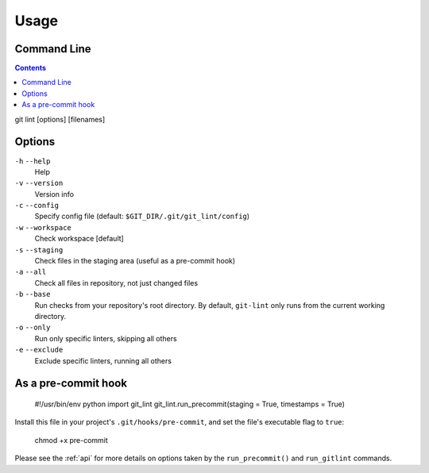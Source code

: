 =====
Usage
=====

Command Line
------------

.. contents::

git lint [options] [filenames]

Options
-------

``-h`` ``--help``
    Help

``-v`` ``--version``
    Version info

``-c`` ``--config``
    Specify config file (default: ``$GIT_DIR/.git/git_lint/config``)

``-w`` ``--workspace``
    Check workspace [default]
    
``-s`` ``--staging``
    Check files in the staging area (useful as a pre-commit hook)
    
``-a`` ``--all``
    Check all files in repository, not just changed files

``-b`` ``--base``
    Run checks from your repository's root directory. By default,
    ``git-lint`` only runs from the current working directory.
    
``-o`` ``--only``
    Run only specific linters, skipping all others
    
``-e`` ``--exclude``
    Exclude specific linters, running all others


As a pre-commit hook
--------------------

    #!/usr/bin/env python
    import git_lint
    git_lint.run_precommit(staging = True, timestamps = True)

Install this file in your project's ``.git/hooks/pre-commit``, and set
the file's executable flag to ``true``:

    chmod +x pre-commit

Please see the :ref:`api` for more details on options taken by the
``run_precommit()`` and ``run_gitlint`` commands.
    
